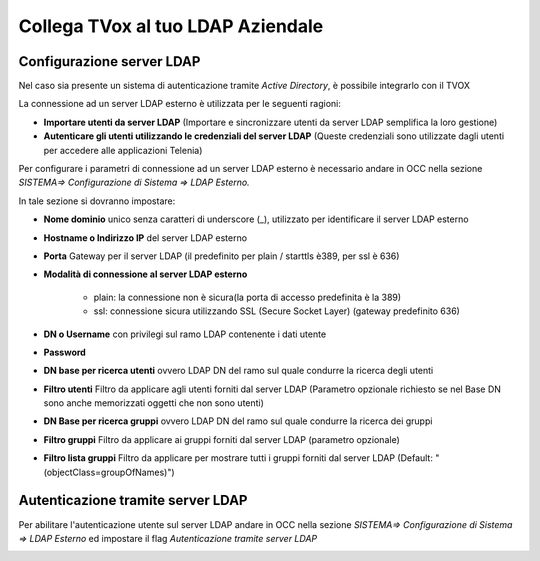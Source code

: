 ==================================
Collega TVox al tuo LDAP Aziendale
==================================

Configurazione server LDAP
==========================

Nel caso sia presente un sistema di autenticazione tramite *Active Directory*, è possibile integrarlo con il TVOX

La connessione ad un server LDAP esterno è utilizzata per le seguenti ragioni:

- **Importare utenti da server LDAP** (Importare e sincronizzare utenti da server LDAP semplifica la loro gestione)

- **Autenticare gli utenti utilizzando le credenziali del server LDAP** (Queste credenziali sono utilizzate dagli utenti per accedere alle applicazioni Telenia)


Per configurare i parametri di connessione ad un server LDAP esterno è necessario andare in OCC nella sezione *SISTEMA=> Configurazione di Sistema => LDAP Esterno.*


.. image:: /images/TVOX/GuidaIntroduttivaTVox/ConfiguraPBX/LDAP/LDAP_configurazione.JPG

In tale sezione si dovranno impostare:

- **Nome dominio** unico senza caratteri di underscore (_), utilizzato per identificare il server LDAP esterno

- **Hostname o Indirizzo IP** del server LDAP esterno

- **Porta** Gateway per il server LDAP (il predefinito per plain / starttls è389, per ssl è 636)

- **Modalità di connessione al server LDAP esterno**

    - plain: la connessione non è sicura(la porta di accesso predefinita è la 389)

    - ssl: connessione sicura utilizzando SSL (Secure Socket Layer) (gateway predefinito 636)

- **DN o Username** con privilegi sul ramo LDAP contenente i dati utente

- **Password**

- **DN base per ricerca utenti** ovvero LDAP DN del ramo sul quale condurre la ricerca degli utenti

- **Filtro utenti** Filtro da applicare agli utenti forniti dal server LDAP (Parametro opzionale richiesto se nel Base DN sono anche memorizzati oggetti che non sono utenti)

- **DN Base per ricerca gruppi** ovvero LDAP DN del ramo sul quale condurre la ricerca dei gruppi

- **Filtro gruppi** Filtro da applicare ai gruppi forniti dal server LDAP (parametro opzionale)

- **Filtro lista gruppi** Filtro da applicare per mostrare tutti i gruppi forniti dal server LDAP (Default: "(objectClass=groupOfNames)")



Autenticazione tramite server LDAP
==================================
Per abilitare l'autenticazione utente sul server LDAP andare in OCC nella sezione *SISTEMA=> Configurazione di Sistema => LDAP Esterno* ed impostare il flag *Autenticazione tramite server LDAP*

.. image:: /images/TVOX/GuidaIntroduttivaTVox/ConfiguraPBX/LDAP/LDAP_autenticazione.JPG